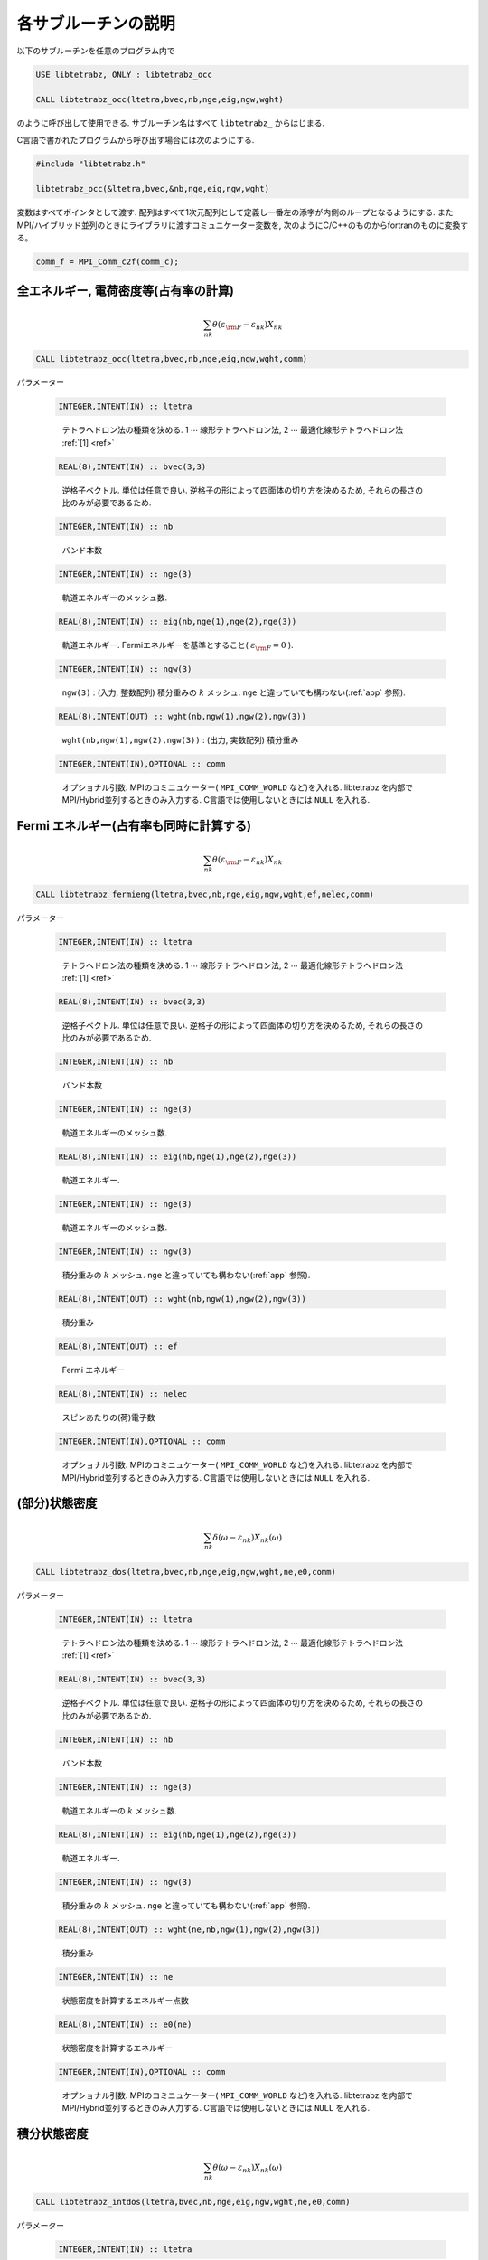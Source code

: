 各サブルーチンの説明
====================

以下のサブルーチンを任意のプログラム内で

.. code-block:: fortran

   USE libtetrabz, ONLY : libtetrabz_occ
    
   CALL libtetrabz_occ(ltetra,bvec,nb,nge,eig,ngw,wght)
        
のように呼び出して使用できる.
サブルーチン名はすべて ``libtetrabz_`` からはじまる.

C言語で書かれたプログラムから呼び出す場合には次のようにする.

.. code-block:: c

   #include "libtetrabz.h"
   
   libtetrabz_occ(&ltetra,bvec,&nb,nge,eig,ngw,wght)
        
変数はすべてポインタとして渡す.
配列はすべて1次元配列として定義し一番左の添字が内側のループとなるようにする.
またMPI/ハイブリッド並列のときにライブラリに渡すコミュニケーター変数を, 
次のようにC/C++のものからfortranのものに変換する。

.. code-block:: c

   comm_f = MPI_Comm_c2f(comm_c);

全エネルギー, 電荷密度等(占有率の計算)
--------------------------------------

.. math::

   \begin{align}
   \sum_{n k} \theta(\varepsilon_{\rm F} -
   \varepsilon_{n k}) X_{n k}
   \end{align}

.. code-block:: fortran

    CALL libtetrabz_occ(ltetra,bvec,nb,nge,eig,ngw,wght,comm)

パラメーター
    
   .. code-block:: fortran
                   
      INTEGER,INTENT(IN) :: ltetra
   ..
   
      テトラへドロン法の種類を決める.
      1 :math:`\cdots` 線形テトラへドロン法,
      2 :math:`\cdots` 最適化線形テトラへドロン法 :ref:`[1] <ref>`

   .. code-block:: fortran
                   
      REAL(8),INTENT(IN) :: bvec(3,3)
   ..
   
      逆格子ベクトル. 単位は任意で良い.
      逆格子の形によって四面体の切り方を決めるため,
      それらの長さの比のみが必要であるため.

   .. code-block:: fortran
                   
      INTEGER,INTENT(IN) :: nb
   ..
   
      バンド本数

   .. code-block:: fortran
                   
      INTEGER,INTENT(IN) :: nge(3)
   ..
   
      軌道エネルギーのメッシュ数.

   .. code-block:: fortran
                   
      REAL(8),INTENT(IN) :: eig(nb,nge(1),nge(2),nge(3))
   ..
   
      軌道エネルギー.
      Fermiエネルギーを基準とすること( :math:`\varepsilon_{\rm F} = 0` ).

   .. code-block:: fortran
                   
      INTEGER,INTENT(IN) :: ngw(3)
   ..
   
      ``ngw(3)`` : (入力, 整数配列) 積分重みの :math:`k` メッシュ.
      ``nge`` と違っていても構わない(:ref:`app` 参照).

   .. code-block:: fortran
                   
      REAL(8),INTENT(OUT) :: wght(nb,ngw(1),ngw(2),ngw(3))
   ..
   
      ``wght(nb,ngw(1),ngw(2),ngw(3))`` : (出力, 実数配列) 積分重み

   .. code-block:: fortran
                   
      INTEGER,INTENT(IN),OPTIONAL :: comm
   ..
   
      オプショナル引数. 
      MPIのコミニュケーター( ``MPI_COMM_WORLD`` など)を入れる.
      libtetrabz を内部でMPI/Hybrid並列するときのみ入力する.
      C言語では使用しないときには ``NULL`` を入れる.

Fermi エネルギー(占有率も同時に計算する)
----------------------------------------

.. math::

   \begin{align}
   \sum_{n k} \theta(\varepsilon_{\rm F} -
   \varepsilon_{n k}) X_{n k} 
   \end{align}

.. code-block:: fortran

    CALL libtetrabz_fermieng(ltetra,bvec,nb,nge,eig,ngw,wght,ef,nelec,comm)
        
パラメーター
    
   .. code-block:: fortran
                   
      INTEGER,INTENT(IN) :: ltetra
   ..
   
      テトラへドロン法の種類を決める.
      1 :math:`\cdots` 線形テトラへドロン法,
      2 :math:`\cdots` 最適化線形テトラへドロン法 :ref:`[1] <ref>`

   .. code-block:: fortran
                         
      REAL(8),INTENT(IN) :: bvec(3,3)
   ..
   
      逆格子ベクトル. 単位は任意で良い.
      逆格子の形によって四面体の切り方を決めるため,
      それらの長さの比のみが必要であるため.

   .. code-block:: fortran
                         
      INTEGER,INTENT(IN) :: nb
   ..
   
      バンド本数

   .. code-block:: fortran
                         
      INTEGER,INTENT(IN) :: nge(3)
   ..
   
      軌道エネルギーのメッシュ数.

   .. code-block:: fortran
                         
      REAL(8),INTENT(IN) :: eig(nb,nge(1),nge(2),nge(3))
   ..
   
      軌道エネルギー.

   .. code-block:: fortran
                         
      INTEGER,INTENT(IN) :: nge(3)
   ..
   
      軌道エネルギーのメッシュ数.
      
   .. code-block:: fortran
                         
      INTEGER,INTENT(IN) :: ngw(3)
   ..
   
      積分重みの :math:`k` メッシュ.
      ``nge`` と違っていても構わない(:ref:`app` 参照).

   .. code-block:: fortran
                         
      REAL(8),INTENT(OUT) :: wght(nb,ngw(1),ngw(2),ngw(3))
   ..
   
      積分重み

   .. code-block:: fortran
                         
      REAL(8),INTENT(OUT) :: ef
   ..
   
      Fermi エネルギー

   .. code-block:: fortran
                         
      REAL(8),INTENT(IN) :: nelec
   ..
   
      スピンあたりの(荷)電子数

   .. code-block:: fortran
                   
      INTEGER,INTENT(IN),OPTIONAL :: comm
   ..
   
      オプショナル引数. 
      MPIのコミニュケーター( ``MPI_COMM_WORLD`` など)を入れる.
      libtetrabz を内部でMPI/Hybrid並列するときのみ入力する.
      C言語では使用しないときには ``NULL`` を入れる.

(部分)状態密度
--------------

.. math::

   \begin{align}
   \sum_{n k} \delta(\omega - \varepsilon_{n k})
   X_{n k}(\omega) 
   \end{align}

.. code-block:: fortran

   CALL libtetrabz_dos(ltetra,bvec,nb,nge,eig,ngw,wght,ne,e0,comm)
        
パラメーター

   .. code-block:: fortran
                         
      INTEGER,INTENT(IN) :: ltetra
   ..
   
      テトラへドロン法の種類を決める.
      1 :math:`\cdots` 線形テトラへドロン法,
      2 :math:`\cdots` 最適化線形テトラへドロン法 :ref:`[1] <ref>`

   .. code-block:: fortran
                         
      REAL(8),INTENT(IN) :: bvec(3,3)
   ..
   
      逆格子ベクトル. 単位は任意で良い.
      逆格子の形によって四面体の切り方を決めるため,
      それらの長さの比のみが必要であるため.

   .. code-block:: fortran
                         
      INTEGER,INTENT(IN) :: nb
   ..
   
      バンド本数

   .. code-block:: fortran
                         
      INTEGER,INTENT(IN) :: nge(3)
   ..
   
      軌道エネルギーの :math:`k` メッシュ数.

   .. code-block:: fortran
                         
      REAL(8),INTENT(IN) :: eig(nb,nge(1),nge(2),nge(3))
   ..
   
      軌道エネルギー.

   .. code-block:: fortran
                         
      INTEGER,INTENT(IN) :: ngw(3)
   ..
   
      積分重みの :math:`k` メッシュ.
      ``nge`` と違っていても構わない(:ref:`app` 参照).

   .. code-block:: fortran
                         
      REAL(8),INTENT(OUT) :: wght(ne,nb,ngw(1),ngw(2),ngw(3))
   ..
   
      積分重み

   .. code-block:: fortran
                         
      INTEGER,INTENT(IN) :: ne
   ..
   
      状態密度を計算するエネルギー点数

   .. code-block:: fortran
                         
      REAL(8),INTENT(IN) :: e0(ne)
   ..
   
      状態密度を計算するエネルギー

   .. code-block:: fortran
                   
      INTEGER,INTENT(IN),OPTIONAL :: comm
   ..
   
      オプショナル引数. 
      MPIのコミニュケーター( ``MPI_COMM_WORLD`` など)を入れる.
      libtetrabz を内部でMPI/Hybrid並列するときのみ入力する.
      C言語では使用しないときには ``NULL`` を入れる.

積分状態密度
------------

.. math::

   \begin{align}
   \sum_{n k} \theta(\omega - \varepsilon_{n k})
   X_{n k}(\omega) 
   \end{align}

.. code-block:: fortran

   CALL libtetrabz_intdos(ltetra,bvec,nb,nge,eig,ngw,wght,ne,e0,comm)
        
パラメーター

   .. code-block:: fortran
                         
      INTEGER,INTENT(IN) :: ltetra
   ..
   
      テトラへドロン法の種類を決める.
      1 :math:`\cdots` 線形テトラへドロン法,
      2 :math:`\cdots` 最適化線形テトラへドロン法 :ref:`[1] <ref>`

   .. code-block:: fortran
                         
      REAL(8),INTENT(IN) :: bvec(3,3)
   ..
   
      逆格子ベクトル. 単位は任意で良い.
      逆格子の形によって四面体の切り方を決めるため,
      それらの長さの比のみが必要であるため.

   .. code-block:: fortran
                         
      INTEGER,INTENT(IN) :: nb
   ..
   
      バンド本数

   .. code-block:: fortran
                         
      INTEGER,INTENT(IN) :: nge(3)
   ..
   
      軌道エネルギーの :math:`k` メッシュ数.

   .. code-block:: fortran
                         
      REAL(8),INTENT(IN) :: eig(nb,nge(1),nge(2),nge(3))
   ..
   
      軌道エネルギー.

   .. code-block:: fortran
                         
      INTEGER,INTENT(IN) :: ngw(3)
   ..
   
      積分重みの :math:`k` メッシュ.
      ``nge`` と違っていても構わない(:ref:`app` 参照).

   .. code-block:: fortran
                         
      REAL(8),INTENT(OUT) :: wght(ne,nb,ngw(1),ngw(2),ngw(3))
   ..
   
      積分重み

   .. code-block:: fortran
                         
      INTEGER,INTENT(IN) :: ne
   ..
   
      状態密度を計算するエネルギー点数

   .. code-block:: fortran
                         
      REAL(8),INTENT(IN) :: e0(ne)
   ..
   
      状態密度を計算するエネルギー

   .. code-block:: fortran
                   
      INTEGER,INTENT(IN),OPTIONAL :: comm
   ..
   
      オプショナル引数. 
      MPIのコミニュケーター( ``MPI_COMM_WORLD`` など)を入れる.
      libtetrabz を内部でMPI/Hybrid並列するときのみ入力する.
      C言語では使用しないときには ``NULL`` を入れる.

ネスティング関数, Fröhlich パラメーター
---------------------------------------

.. math::

   \begin{align}
   \sum_{n n' k} \delta(\varepsilon_{\rm F} -
   \varepsilon_{n k}) \delta(\varepsilon_{\rm F} - \varepsilon'_{n' k})
   X_{n n' k}
   \end{align}

.. code-block:: fortran

    CALL libtetrabz_dbldelta(ltetra,bvec,nb,nge,eig1,eig2,ngw,wght,comm)
        
パラメーター

   .. code-block:: fortran
                         
      INTEGER,INTENT(IN) :: ltetra
   ..
   
      テトラへドロン法の種類を決める.
      1 :math:`\cdots` 線形テトラへドロン法,
      2 :math:`\cdots` 最適化線形テトラへドロン法 :ref:`[1] <ref>`

   .. code-block:: fortran
                         
      REAL(8),INTENT(IN) :: bvec(3,3)
   ..
   
      逆格子ベクトル. 単位は任意で良い.
      逆格子の形によって四面体の切り方を決めるため,
      それらの長さの比のみが必要であるため.

   .. code-block:: fortran
                         
      INTEGER,INTENT(IN) :: nb
   ..
   
      バンド本数

   .. code-block:: fortran
                         
      INTEGER,INTENT(IN) :: nge(3)
   ..
   
      軌道エネルギーの :math:`k` メッシュ数.

   .. code-block:: fortran
                         
      REAL(8),INTENT(IN) :: eig1(nb,nge(1),nge(2),nge(3))
   ..
   
      軌道エネルギー.
      Fermi エネルギーを基準とすること( :math:`\varepsilon_{\rm F}=0` ).
      ``eig2`` も同様.

   .. code-block:: fortran
                         
      REAL(8),INTENT(IN) :: eig2(nb,nge(1),nge(2),nge(3))
   ..
   
      軌道エネルギー.
      移行運動量の分だけグリッドをずらしたものなど.

   .. code-block:: fortran
                         
      INTEGER,INTENT(IN) :: ngw(3)
   ..
   
      積分重みの :math:`k` メッシュ.
      ``nge`` と違っていても構わない(:ref:`app` 参照).

   .. code-block:: fortran
                         
      REAL(8),INTENT(OUT) :: wght(nb,nb,ngw(1),ngw(2),ngw(3))
   ..
   
      積分重み

   .. code-block:: fortran
                   
      INTEGER,INTENT(IN),OPTIONAL :: comm
   ..
   
      オプショナル引数. 
      MPIのコミニュケーター( ``MPI_COMM_WORLD`` など)を入れる.
      libtetrabz を内部でMPI/Hybrid並列するときのみ入力する.
      C言語では使用しないときには ``NULL`` を入れる.

DFPT 計算の一部
---------------

.. math::

   \begin{align}
   \sum_{n n' k} \theta(\varepsilon_{\rm F} -
   \varepsilon_{n k}) \theta(\varepsilon_{n k} - \varepsilon'_{n' k}) 
   X_{n n' k}
   \end{align}

.. code-block:: fortran

    CALL libtetrabz_dblstep(ltetra,bvec,nb,nge,eig1,eig2,ngw,wght,comm)
        
パラメーター

   .. code-block:: fortran
                         
      INTEGER,INTENT(IN) :: ltetra
   ..
   
      テトラへドロン法の種類を決める.
      1 :math:`\cdots` 線形テトラへドロン法,
      2 :math:`\cdots` 最適化線形テトラへドロン法 :ref:`[1] <ref>`

   .. code-block:: fortran
                         
      REAL(8),INTENT(IN) :: bvec(3,3)
   ..
   
      逆格子ベクトル. 単位は任意で良い.
      逆格子の形によって四面体の切り方を決めるため,
      それらの長さの比のみが必要であるため.

   .. code-block:: fortran
                         
      INTEGER,INTENT(IN) :: nb
   ..
   
      バンド本数

   .. code-block:: fortran
                         
      INTEGER,INTENT(IN) :: nge(3)
   ..
   
      軌道エネルギーのメッシュ数.

   .. code-block:: fortran
                         
      REAL(8),INTENT(IN) :: eig1(nb,nge(1),nge(2),nge(3))
   ..
   
      軌道エネルギー.
      Fermi エネルギーを基準とすること
      ( :math:`\varepsilon_{\rm F}=0` ). ``eig2`` も同様.

   .. code-block:: fortran
                         
      REAL(8),INTENT(IN) :: eig2(nb,nge(1),nge(2),nge(3))
   ..
   
      軌道エネルギー.
      移行運動量の分だけグリッドをずらしたものなど.

   .. code-block:: fortran
                         
      INTEGER,INTENT(IN) :: ngw(3)
   ..
   
      積分重みの :math:`k` メッシュ. ``nge``
      と違っていても構わない(:ref:`app` 参照).

   .. code-block:: fortran
                         
      REAL(8),INTENT(OUT) :: wght(nb,nb,ngw(1),ngw(2),ngw(3))
   ..
   
      積分重み

   .. code-block:: fortran
                   
      INTEGER,INTENT(IN),OPTIONAL :: comm
   ..
   
      オプショナル引数. 
      MPIのコミニュケーター( ``MPI_COMM_WORLD`` など)を入れる.
      libtetrabz を内部でMPI/Hybrid並列するときのみ入力する.
      C言語では使用しないときには ``NULL`` を入れる.

独立分極関数(静的)
------------------

.. math::

   \begin{align}
   \sum_{n n' k} \frac{\theta(\varepsilon_{\rm F} - \varepsilon_{n k})
   \theta(\varepsilon'_{n' k} - \varepsilon_{\rm F})}
   {\varepsilon'_{n' k} - \varepsilon_{n k}}
   X_{n n' k} 
   \end{align}

.. code-block:: fortran

    CALL libtetrabz_polstat(ltetra,bvec,nb,nge,eig1,eig2,ngw,wght,comm)
        
パラメーター

   .. code-block:: fortran
                         
      INTEGER,INTENT(IN) :: ltetra
   ..
   
      テトラへドロン法の種類を決める.
      1 :math:`\cdots` 線形テトラへドロン法,
      2 :math:`\cdots` 最適化線形テトラへドロン法 :ref:`[1] <ref>`

   .. code-block:: fortran
                   
      REAL(8),INTENT(IN) :: bvec(3,3)
   ..
   
      逆格子ベクトル. 単位は任意で良い.
      逆格子の形によって四面体の切り方を決めるため,
      それらの長さの比のみが必要であるため.

   .. code-block:: fortran
                         
      INTEGER,INTENT(IN) :: nb
   ..
   
      バンド本数

   .. code-block:: fortran
                         
      INTEGER,INTENT(IN) :: nge(3)
   ..
   
      軌道エネルギーのメッシュ数.

   .. code-block:: fortran
                         
      REAL(8),INTENT(IN) :: eig1(nb,nge(1),nge(2),nge(3))
   ..
   
      軌道エネルギー.
      Fermi エネルギーを基準とすること
      ( :math:`\varepsilon_{\rm F}=0` ). ``eig2`` も同様.

   .. code-block:: fortran
                         
      REAL(8),INTENT(IN) :: eig2(nb,nge(1),nge(2),nge(3))
   ..
   
      軌道エネルギー.
      移行運動量の分だけグリッドをずらしたものなど.

   .. code-block:: fortran
                         
      INTEGER,INTENT(IN) :: ngw(3)
   ..
   
      積分重みの :math:`k` メッシュ.
      ``nge`` と違っていても構わない(:ref:`app` 参照).

   .. code-block:: fortran
                         
      REAL(8),INTENT(OUT) :: wght(nb,nb,ngw(1),ngw(2),ngw(3))
   ..
   
      積分重み

   .. code-block:: fortran
                   
      INTEGER,INTENT(IN),OPTIONAL :: comm
   ..
   
      オプショナル引数. 
      MPIのコミニュケーター( ``MPI_COMM_WORLD`` など)を入れる.
      libtetrabz を内部でMPI/Hybrid並列するときのみ入力する.
      C言語では使用しないときには ``NULL`` を入れる.

フォノン線幅等
--------------

.. math::

   \begin{align}
   \sum_{n n' k} \theta(\varepsilon_{\rm F} -
   \varepsilon_{n k}) \theta(\varepsilon'_{n' k} - \varepsilon_{\rm F})
   \delta(\varepsilon'_{n' k} - \varepsilon_{n k} - \omega)
   X_{n n' k}(\omega) 
   \end{align}

.. code-block:: fortran

    CALL libtetrabz_fermigr(ltetra,bvec,nb,nge,eig1,eig2,ngw,wght,ne,e0,comm)
        
パラメーター

   .. code-block:: fortran
                         
      INTEGER,INTENT(IN) :: ltetra
   ..
   
      テトラへドロン法の種類を決める.
      1 :math:`\cdots` 線形テトラへドロン法,
      2 :math:`\cdots` 最適化線形テトラへドロン法 :ref:`[1] <ref>`

   .. code-block:: fortran
                         
      REAL(8),INTENT(IN) :: bvec(3,3)
   ..
   
      逆格子ベクトル. 単位は任意で良い.
      逆格子の形によって四面体の切り方を決めるため,
      それらの長さの比のみが必要であるため.

   .. code-block:: fortran
                   
      INTEGER,INTENT(IN) :: nb
   ..
   
      バンド本数

   .. code-block:: fortran
                         
      INTEGER,INTENT(IN) :: nge(3)
   ..
   
      軌道エネルギーのメッシュ数.

   .. code-block:: fortran
                         
      REAL(8),INTENT(IN) :: eig1(nb,nge(1),nge(2),nge(3))
   ..
   
      軌道エネルギー.
      Fermi エネルギーを基準とすること
      ( :math:`\varepsilon_{\rm F}=0` ). ``eig2`` も同様.

   .. code-block:: fortran
                         
      REAL(8),INTENT(IN) :: eig2(nb,nge(1),nge(2),nge(3))
   ..
   
      軌道エネルギー.
      移行運動量の分だけグリッドをずらしたものなど.

   .. code-block:: fortran
                         
      INTEGER,INTENT(IN) :: ngw(3)
   ..
   
      積分重みの :math:`k` メッシュ.
      ``nge`` と違っていても構わない(:ref:`app` 参照).

   .. code-block:: fortran
                         
      REAL(8),INTENT(OUT) :: wght(ne,nb,nb,ngw(1),ngw(2),ngw(3))
   ..
   
      積分重み

   .. code-block:: fortran
                         
      INTEGER,INTENT(IN) :: ne
   ..
   
      フォノンモード数

   .. code-block:: fortran
                         
      REAL(8),INTENT(IN) :: e0(ne)
   ..
   
      フォノン振動数

   .. code-block:: fortran
                   
      INTEGER,INTENT(IN),OPTIONAL :: comm
   ..
   
      オプショナル引数. 
      MPIのコミニュケーター( ``MPI_COMM_WORLD`` など)を入れる.
      libtetrabz を内部でMPI/Hybrid並列するときのみ入力する.
      C言語では使用しないときには ``NULL`` を入れる.

分極関数(複素振動数)
--------------------

.. math::

   \begin{align}
   \sum_{n n' k} \frac{\theta(\varepsilon_{\rm F} - \varepsilon_{n k})
   \theta(\varepsilon'_{n' k} - \varepsilon_{\rm F})}
   {\varepsilon'_{n' k} - \varepsilon_{n k} + i \omega}
   X_{n n' k}(\omega) 
   \end{align}

.. code-block:: fortran

    CALL libtetrabz_polcmplx(ltetra,bvec,nb,nge,eig1,eig2,ngw,wght,ne,e0,comm)
        
パラメーター

   .. code-block:: fortran
                         
      INTEGER,INTENT(IN) :: ltetra
   ..
   
      テトラへドロン法の種類を決める.
      1 :math:`\cdots` 線形テトラへドロン法,
      2 :math:`\cdots` 最適化線形テトラへドロン法 :ref:`[1] <ref>`

   .. code-block:: fortran
                         
      REAL(8),INTENT(IN) :: bvec(3,3)
   ..
   
      逆格子ベクトル. 単位は任意で良い.
      逆格子の形によって四面体の切り方を決めるため,
      それらの長さの比のみが必要であるため.

   .. code-block:: fortran
                   
      INTEGER,INTENT(IN) :: nb
   ..
   
      バンド本数

   .. code-block:: fortran
                         
      INTEGER,INTENT(IN) :: nge(3)
   ..
   
      軌道エネルギーのメッシュ数.

   .. code-block:: fortran
                         
      REAL(8),INTENT(IN) :: eig1(nb,nge(1),nge(2),nge(3))
   ..
   
      軌道エネルギー.
      Fermi エネルギーを基準とすること
      ( :math:`\varepsilon_{\rm F}=0` ). ``eig2`` も同様.

   .. code-block:: fortran
                         
      REAL(8),INTENT(IN) :: eig2(nb,nge(1),nge(2),nge(3))
   ..
   
      軌道エネルギー.
      移行運動量の分だけグリッドをずらしたものなど.

   .. code-block:: fortran
                         
      INTEGER,INTENT(IN) :: ngw(3)
   ..
   
      積分重みの :math:`k` メッシュ.
      ``nge`` と違っていても構わない(:ref:`app` 参照).

   .. code-block:: fortran
                         
      COMPLEX(8),INTENT(OUT) :: wght(ne,nb,nb,ngw(1),ngw(2),ngw(3))
   ..
   
      積分重み .

   .. code-block:: fortran
                         
      INTEGER,INTENT(IN) :: ne
   ..
   
      計算を行う虚振動数の点数

   .. code-block:: fortran
                         
      COMPLEX(8),INTENT(IN) :: e0(ne)
   ..
   
      計算を行う複素振動数

   .. code-block:: fortran
                   
      INTEGER,INTENT(IN),OPTIONAL :: comm
   ..
   
      オプショナル引数. 
      MPIのコミニュケーター( ``MPI_COMM_WORLD`` など)を入れる.
      libtetrabz を内部でMPI/Hybrid並列するときのみ入力する.
      C言語では使用しないときには ``NULL`` を入れる.

